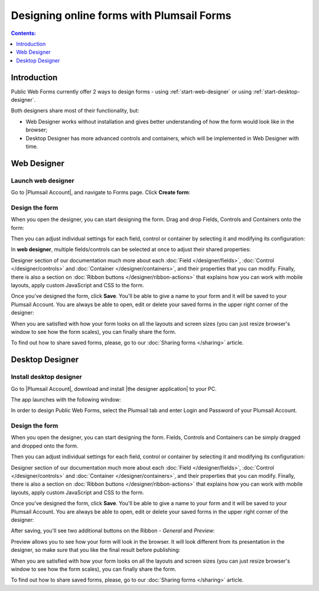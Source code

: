 .. meta::
   :description: How to use Plumsail Forms - learn the basics

Designing online forms with Plumsail Forms
==================================================

.. contents:: Contents:
 :local:
 :depth: 1

Introduction
**************************************************
Public Web Forms currently offer 2 ways to design forms - using :ref:`start-web-designer` or using :ref:`start-desktop-designer`.

Both designers share most of their functionality, but:

- Web Designer works without installation and gives better understanding of how the form would look like in the browser;
- Desktop Designer has more advanced controls and containers, which will be implemented in Web Designer with time.

.. _start-web-designer:

Web Designer
**************************************************

Launch web designer
--------------------------------------------------
Go to |Plumsail Account|, and navigate to Forms page. Click **Create form**:

|pic-create-form|

.. |pic-create-form| image:: ./images/start/design-web-create-form.png
   :alt: Create form in web designer

Design the form
--------------------------------------------------
When you open the designer, you can start designing the form. Drag and drop Fields, Controls and Containers onto the form: 

|pic-design-drag-drop|

.. |pic-design-drag-drop| image:: ./images/start/design-drag-drop.gif
   :alt: Drag and drop

Then you can adjust individual settings for each field, control or container by selecting it and modifying its configuration:

|pic-design-properties|

.. |pic-design-properties| image:: ./images/start/design-properties.gif
   :alt: Field's properties

In **web designer**, multiple fields/controls can be selected at once to adjust their shared properties:

|pic-design-multiple-fields|

.. |pic-design-multiple-fields| image:: ./images/start/design-multiple-fields.gif
   :alt: Select multiple fields

Designer section of our documentation much more about each :doc:`Field </designer/fields>`, 
:doc:`Control </designer/controls>` and :doc:`Container </designer/containers>`, and their properties that you can modify.
Finally, there is also a section on :doc:`Ribbon buttons </designer/ribbon-actions>` that explains how you can work with mobile layouts, apply custom JavaScript and CSS to the form.

|pic-web-ribbon|

.. |pic-web-ribbon| image:: ./images/start/designer-web-ribbon.png
   :alt: Web Designer's Ribbon

Once you've designed the form, click **Save**. You'll be able to give a name to your form and it will be saved to your Plumsail Account. 
You are always be able to open, edit or delete your saved forms in the upper right corner of the designer:

|pic-saved-forms|

.. |pic-saved-forms| image:: ./images/start/designer-web-saved-forms.png
   :alt: Saved Public Forms in the web designer

When you are satisfied with how your form looks on all the layouts and screen sizes (you can just resize browser's window to see how the form scales),
you can finally share the form. 

To find out how to share saved forms, please, go to our :doc:`Sharing forms </sharing>` article.

.. _start-desktop-designer:

Desktop Designer
**************************************************

Install desktop designer
--------------------------------------------------
Go to |Plumsail Account|, download and install |the designer application| to your PC.

.. |Plumsail Account| raw:: html

   <a href="https://account.plumsail.com/" target="_blank">Plumsail Account</a>

.. |the designer application| raw:: html

   <a href="https://account.plumsail.com/forms/intro" target="_blank">the designer application</a>

The app launches with the following window:

|pic1|

.. |pic1| image:: ./images/start/plumsail-login.png
   :alt: Plumsail Forms Sign in

In order to design Public Web Forms, select the Plumsail tab and enter Login and Password of your Plumsail Account. 

Design the form
--------------------------------------------------
When you open the designer, you can start designing the form. Fields, Controls and Containers can be simply dragged and dropped onto the form. 

|pic2|

.. |pic2| image:: ./images/start/design-public-form.png
   :alt: Design Public Form

Then you can adjust individual settings for each field, control or container by selecting it and modifying its configuration:

|pic3|

.. |pic3| image:: ./images/start/field-settings.png
   :alt: Field settings

Designer section of our documentation much more about each :doc:`Field </designer/fields>`, 
:doc:`Control </designer/controls>` and :doc:`Container </designer/containers>`, and their properties that you can modify.
Finally, there is also a section on :doc:`Ribbon buttons </designer/ribbon-actions>` that explains how you can work with mobile layouts, apply custom JavaScript and CSS to the form.

|pic4|

.. |pic4| image:: ./images/start/designer-ribbon.png
   :alt: Designer Ribbon

Once you've designed the form, click **Save**. You'll be able to give a name to your form and it will be saved to your Plumsail Account. 
You are always be able to open, edit or delete your saved forms in the upper right corner of the designer:

|pic5|

.. |pic5| image:: ./images/start/saved-form.png
   :alt: Saved Public Form

After saving, you'll see two additional buttons on the Ribbon - *General* and *Preview*:

|pic16|

.. |pic16| image:: ./images/start/general-preview.png
   :alt: General and Preview

Preview allows you to see how your form will look in the browser. It will look different from its presentation in the designer, 
so make sure that you like the final result before publishing:

|pic17|

.. |pic17| image:: ./images/start/design-preview.png
   :alt: Form Preview

When you are satisfied with how your form looks on all the layouts and screen sizes (you can just resize browser's window to see how the form scales),
you can finally share the form. 

To find out how to share saved forms, please, go to our :doc:`Sharing forms </sharing>` article.
